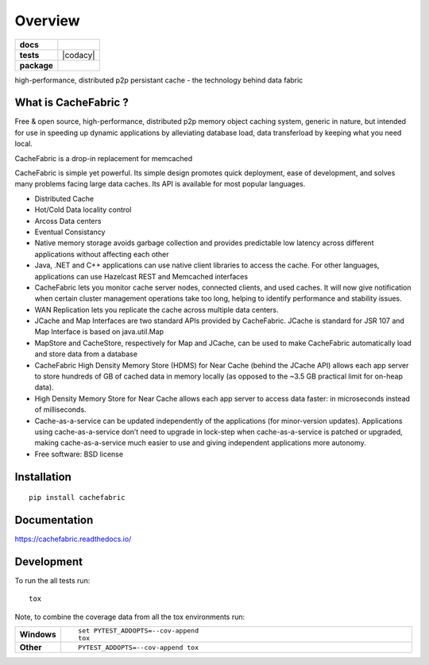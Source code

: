 ========
Overview
========

.. start-badges

.. list-table::
    :stub-columns: 1

    * - docs
      - |docs|
    * - tests
      - | |travis| 
        | |coveralls| |codecov|
        | |landscape|  |codacy| |codeclimate|
    * - package
      - |version| |downloads| |wheel| |supported-versions| |supported-implementations|

.. |docs| image:: https://readthedocs.org/projects/cachefabric/badge/?version=latest
    :target: http://cachefabric.readthedocs.io/en/latest/?badge=latest
    :alt: Documentation Status

.. |travis| image:: https://travis-ci.org/syntazo/cachefabric.svg?branch=master
    :alt: Travis-CI Build Status
    :target: https://travis-ci.org/syntazo/cachefabric


.. |coveralls| image:: https://coveralls.io/repos/github/syntazo/cachefabric/badge.svg?branch=master
    :alt: Coverage Status
    :target: https://coveralls.io/github/syntazo/cachefabric?branch=master


.. |codecov| image:: https://codecov.io/gh/syntazo/cachefabric/branch/master/graph/badge.svg
    :alt: Coverage Status  
    :target: https://codecov.io/gh/syntazo/cachefabric

.. |landscape| image:: https://landscape.io/github/syntazo/cachefabric/master/landscape.svg?style=flat
   :target: https://landscape.io/github/syntazo/cachefabric/master
   :alt: Code Health    

.. |codacy| image:: https://api.codacy.com/project/badge/Grade/0a935a0e64764ac5bee4c4f73d405e95    
    :target: https://www.codacy.com/app/thanos/cachefabric?utm_source=github.com&amp;utm_medium=referral&amp;utm_content=syntazo/cachefabric&amp;utm_campaign=Badge_Grade
    :alt Codacy Tests
    
    
.. |codeclimate| image:: https://codeclimate.com/github/syntazo/cachefabric/badges/gpa.svg
   :target: https://codeclimate.com/github/syntazo/cachefabric
   :alt: Code Climate

.. |version| image:: https://img.shields.io/pypi/v/cachefabric.svg?style=flat
    :alt: PyPI Package latest release
    :target: https://pypi.python.org/pypi/cachefabric

.. |downloads| image:: https://img.shields.io/pypi/dm/cachefabric.svg?style=flat
    :alt: PyPI Package monthly downloads
    :target: https://pypi.python.org/pypi/cachefabric

.. |wheel| image:: https://img.shields.io/pypi/wheel/cachefabric.svg?style=flat
    :alt: PyPI Wheel
    :target: https://pypi.python.org/pypi/cachefabric

.. |supported-versions| image:: https://img.shields.io/pypi/pyversions/cachefabric.svg?style=flat
    :alt: Supported versions
    :target: https://pypi.python.org/pypi/cachefabric

.. |supported-implementations| image:: https://img.shields.io/pypi/implementation/cachefabric.svg?style=flat
    :alt: Supported implementations
    :target: https://pypi.python.org/pypi/cachefabric




.. end-badges

high-performance, distributed p2p persistant cache - the technology behind data fabric




What is CacheFabric ?
=====================

Free & open source, high-performance, distributed p2p memory object caching system, generic in nature, but intended for use in speeding up dynamic applications by alleviating database load, data transferload by keeping what you need local.

CacheFabric is a drop-in replacement for memcached

CacheFabric is simple yet powerful. Its simple design promotes quick deployment, ease of development, and solves many problems facing large data caches. Its API is available for most popular languages.



* Distributed Cache
* Hot/Cold Data locality control
* Arcoss Data centers
* Eventual Consistancy
* Native memory storage avoids garbage collection and provides predictable low latency across different applications without affecting each other
* Java, .NET and C++ applications can use native client libraries to access the cache. For other languages, applications can use Hazelcast REST and Memcached interfaces
* CacheFabric   lets you monitor cache server nodes, connected clients, and used caches. It will now give notification when certain cluster management operations take too long, helping to identify performance and stability issues.
* WAN Replication lets you replicate the cache across multiple data centers.
* JCache and Map Interfaces are two standard APIs provided by CacheFabric. JCache is standard for JSR 107 and Map Interface is based on java.util.Map
* MapStore and CacheStore, respectively for Map and JCache, can be used to make CacheFabric automatically load and store data from a database
* CacheFabric High Density Memory Store (HDMS) for Near Cache (behind the JCache API) allows each app server to store hundreds of GB of cached data in memory locally (as opposed to the ~3.5 GB practical limit for on-heap data).
* High Density Memory Store for Near Cache allows each app server to access data faster: in microseconds instead of milliseconds.
* Cache-as-a-service can be updated independently of the applications (for minor-version updates). Applications using cache-as-a-service don’t need to upgrade in lock-step when cache-as-a-service is patched or upgraded, making cache-as-a-service much easier to use and giving independent applications more autonomy.



* Free software: BSD license

Installation
============

::

    pip install cachefabric

Documentation
=============

https://cachefabric.readthedocs.io/

Development
===========

To run the all tests run::

    tox

Note, to combine the coverage data from all the tox environments run:

.. list-table::
    :widths: 10 90
    :stub-columns: 1

    - - Windows
      - ::

            set PYTEST_ADDOPTS=--cov-append
            tox

    - - Other
      - ::

            PYTEST_ADDOPTS=--cov-append tox
